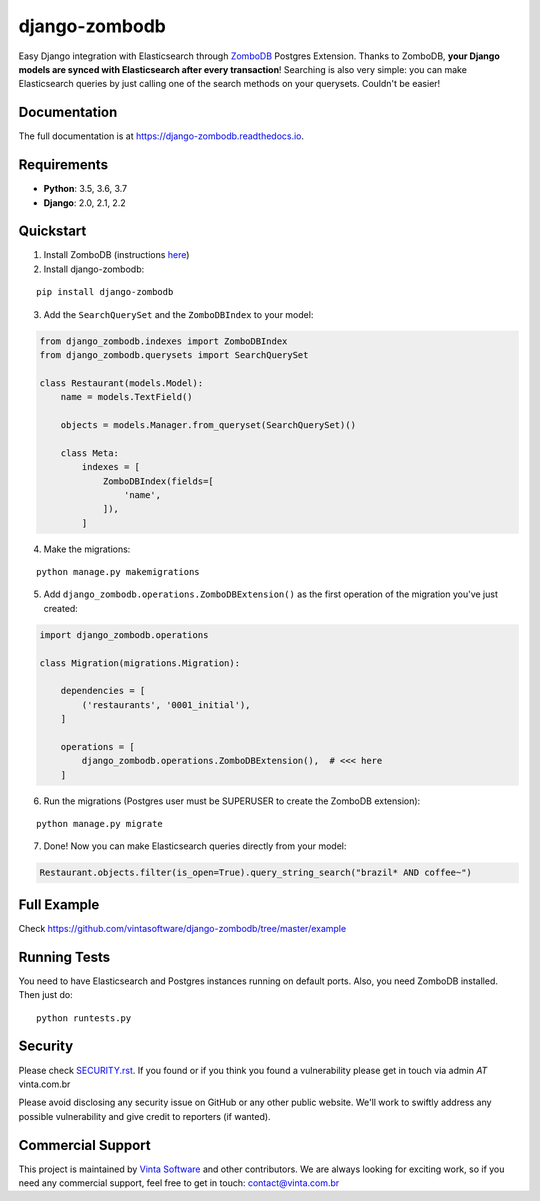 ==============
django-zombodb
==============

.. image:: https://badge.fury.io/py/django-zombodb.svg
    :target: https://badge.fury.io/py/django-zombodb
    :alt: PyPI Status

.. image:: https://travis-ci.org/vintasoftware/django-zombodb.svg?branch=master
    :target: https://travis-ci.org/vintasoftware/django-zombodb
    :alt: Build Status

.. image:: https://readthedocs.org/projects/django-zombodb/badge/?version=latest
    :target: https://django-zombodb.readthedocs.io/en/latest/?badge=latest
    :alt: Documentation Status

.. image:: https://codecov.io/gh/vintasoftware/django-zombodb/branch/master/graph/badge.svg
    :target: https://codecov.io/gh/vintasoftware/django-zombodb
    :alt: Coverage Status

.. image:: https://img.shields.io/github/license/vintasoftware/django-zombodb.svg
    :alt: GitHub

Easy Django integration with Elasticsearch through `ZomboDB <https://github.com/zombodb/zombodb>`_ Postgres Extension.
Thanks to ZomboDB, **your Django models are synced with Elasticsearch after every transaction**! Searching is also very simple: you can make
Elasticsearch queries by just calling one of the search methods on your querysets. Couldn't be easier!

Documentation
-------------

The full documentation is at `<https://django-zombodb.readthedocs.io>`_.


Requirements
------------

* **Python**: 3.5, 3.6, 3.7
* **Django**: 2.0, 2.1, 2.2


Quickstart
----------

1. Install ZomboDB (instructions `here <https://github.com/zombodb/zombodb/blob/master/INSTALL.md>`_)

2. Install django-zombodb:

::

    pip install django-zombodb

3. Add the ``SearchQuerySet`` and the ``ZomboDBIndex`` to your model:

.. code-block:: python

    from django_zombodb.indexes import ZomboDBIndex
    from django_zombodb.querysets import SearchQuerySet

    class Restaurant(models.Model):
        name = models.TextField()

        objects = models.Manager.from_queryset(SearchQuerySet)()

        class Meta:
            indexes = [
                ZomboDBIndex(fields=[
                    'name',
                ]),
            ]

4. Make the migrations:

::

    python manage.py makemigrations

5. Add ``django_zombodb.operations.ZomboDBExtension()`` as the first operation of the migration you've just created:

.. code-block:: python

    import django_zombodb.operations

    class Migration(migrations.Migration):

        dependencies = [
            ('restaurants', '0001_initial'),
        ]

        operations = [
            django_zombodb.operations.ZomboDBExtension(),  # <<< here
        ]

6. Run the migrations (Postgres user must be SUPERUSER to create the ZomboDB extension):

::

    python manage.py migrate

7. Done! Now you can make Elasticsearch queries directly from your model:

.. code-block:: python

    Restaurant.objects.filter(is_open=True).query_string_search("brazil* AND coffee~")

Full Example
------------

Check `<https://github.com/vintasoftware/django-zombodb/tree/master/example>`_

Running Tests
-------------

You need to have Elasticsearch and Postgres instances running on default ports. Also, you need ZomboDB installed. Then just do:

::

    python runtests.py

Security
--------

Please check `SECURITY.rst <SECURITY.rst>`_.
If you found or if you think you found a vulnerability please get in touch via admin *AT* vinta.com.br

Please avoid disclosing any security issue on GitHub or any other public website. We'll work to swiftly address any possible vulnerability and give credit to reporters (if wanted).


Commercial Support
------------------
This project is maintained by `Vinta Software <https://www.vinta.com.br/?django-zombodb=1>`_ and other contributors. We are always looking for exciting work, so if you need any commercial support, feel free to get in touch: contact@vinta.com.br
